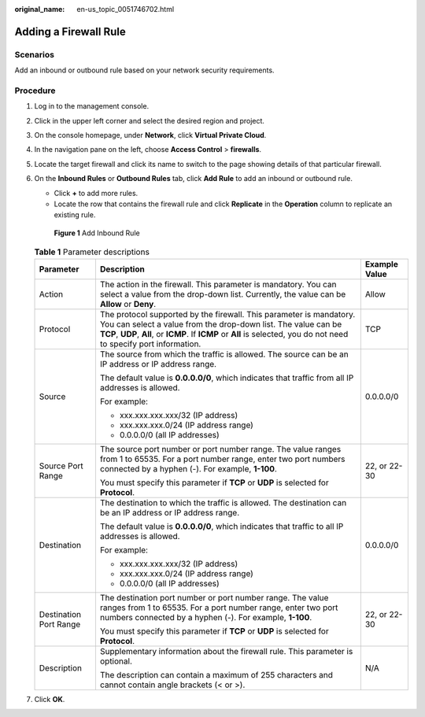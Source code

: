 :original_name: en-us_topic_0051746702.html

.. _en-us_topic_0051746702:

Adding a Firewall Rule
======================

Scenarios
---------

Add an inbound or outbound rule based on your network security requirements.

Procedure
---------

#. Log in to the management console.

2. Click |image1| in the upper left corner and select the desired region and project.

3. On the console homepage, under **Network**, click **Virtual Private Cloud**.

4. In the navigation pane on the left, choose **Access Control** > **firewalls**.

5. Locate the target firewall and click its name to switch to the page showing details of that particular firewall.

6. On the **Inbound Rules** or **Outbound Rules** tab, click **Add Rule** to add an inbound or outbound rule.

   -  Click **+** to add more rules.
   -  Locate the row that contains the firewall rule and click **Replicate** in the **Operation** column to replicate an existing rule.


   .. figure:: /_static/images/en-us_image_0152238989.png
      :alt: **Figure 1** Add Inbound Rule

      **Figure 1** Add Inbound Rule

   .. table:: **Table 1** Parameter descriptions

      +------------------------+----------------------------------------------------------------------------------------------------------------------------------------------------------------------------------------------------------------------------------------------------------------+-----------------------+
      | Parameter              | Description                                                                                                                                                                                                                                                    | Example Value         |
      +========================+================================================================================================================================================================================================================================================================+=======================+
      | Action                 | The action in the firewall. This parameter is mandatory. You can select a value from the drop-down list. Currently, the value can be **Allow** or **Deny**.                                                                                                    | Allow                 |
      +------------------------+----------------------------------------------------------------------------------------------------------------------------------------------------------------------------------------------------------------------------------------------------------------+-----------------------+
      | Protocol               | The protocol supported by the firewall. This parameter is mandatory. You can select a value from the drop-down list. The value can be **TCP**, **UDP**, **All**, or **ICMP**. If **ICMP** or **All** is selected, you do not need to specify port information. | TCP                   |
      +------------------------+----------------------------------------------------------------------------------------------------------------------------------------------------------------------------------------------------------------------------------------------------------------+-----------------------+
      | Source                 | The source from which the traffic is allowed. The source can be an IP address or IP address range.                                                                                                                                                             | 0.0.0.0/0             |
      |                        |                                                                                                                                                                                                                                                                |                       |
      |                        | The default value is **0.0.0.0/0**, which indicates that traffic from all IP addresses is allowed.                                                                                                                                                             |                       |
      |                        |                                                                                                                                                                                                                                                                |                       |
      |                        | For example:                                                                                                                                                                                                                                                   |                       |
      |                        |                                                                                                                                                                                                                                                                |                       |
      |                        | -  xxx.xxx.xxx.xxx/32 (IP address)                                                                                                                                                                                                                             |                       |
      |                        | -  xxx.xxx.xxx.0/24 (IP address range)                                                                                                                                                                                                                         |                       |
      |                        | -  0.0.0.0/0 (all IP addresses)                                                                                                                                                                                                                                |                       |
      +------------------------+----------------------------------------------------------------------------------------------------------------------------------------------------------------------------------------------------------------------------------------------------------------+-----------------------+
      | Source Port Range      | The source port number or port number range. The value ranges from 1 to 65535. For a port number range, enter two port numbers connected by a hyphen (-). For example, **1-100**.                                                                              | 22, or 22-30          |
      |                        |                                                                                                                                                                                                                                                                |                       |
      |                        | You must specify this parameter if **TCP** or **UDP** is selected for **Protocol**.                                                                                                                                                                            |                       |
      +------------------------+----------------------------------------------------------------------------------------------------------------------------------------------------------------------------------------------------------------------------------------------------------------+-----------------------+
      | Destination            | The destination to which the traffic is allowed. The destination can be an IP address or IP address range.                                                                                                                                                     | 0.0.0.0/0             |
      |                        |                                                                                                                                                                                                                                                                |                       |
      |                        | The default value is **0.0.0.0/0**, which indicates that traffic to all IP addresses is allowed.                                                                                                                                                               |                       |
      |                        |                                                                                                                                                                                                                                                                |                       |
      |                        | For example:                                                                                                                                                                                                                                                   |                       |
      |                        |                                                                                                                                                                                                                                                                |                       |
      |                        | -  xxx.xxx.xxx.xxx/32 (IP address)                                                                                                                                                                                                                             |                       |
      |                        | -  xxx.xxx.xxx.0/24 (IP address range)                                                                                                                                                                                                                         |                       |
      |                        | -  0.0.0.0/0 (all IP addresses)                                                                                                                                                                                                                                |                       |
      +------------------------+----------------------------------------------------------------------------------------------------------------------------------------------------------------------------------------------------------------------------------------------------------------+-----------------------+
      | Destination Port Range | The destination port number or port number range. The value ranges from 1 to 65535. For a port number range, enter two port numbers connected by a hyphen (-). For example, **1-100**.                                                                         | 22, or 22-30          |
      |                        |                                                                                                                                                                                                                                                                |                       |
      |                        | You must specify this parameter if **TCP** or **UDP** is selected for **Protocol**.                                                                                                                                                                            |                       |
      +------------------------+----------------------------------------------------------------------------------------------------------------------------------------------------------------------------------------------------------------------------------------------------------------+-----------------------+
      | Description            | Supplementary information about the firewall rule. This parameter is optional.                                                                                                                                                                                 | N/A                   |
      |                        |                                                                                                                                                                                                                                                                |                       |
      |                        | The description can contain a maximum of 255 characters and cannot contain angle brackets (< or >).                                                                                                                                                            |                       |
      +------------------------+----------------------------------------------------------------------------------------------------------------------------------------------------------------------------------------------------------------------------------------------------------------+-----------------------+

7. Click **OK**.

.. |image1| image:: /_static/images/en-us_image_0141273034.png
